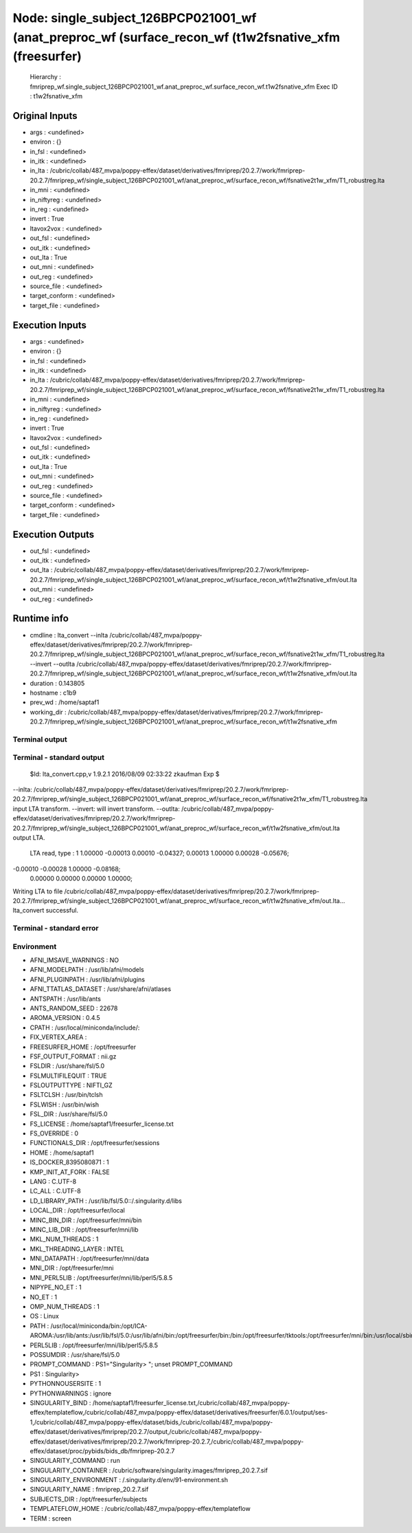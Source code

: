 Node: single_subject_126BPCP021001_wf (anat_preproc_wf (surface_recon_wf (t1w2fsnative_xfm (freesurfer)
=======================================================================================================


 Hierarchy : fmriprep_wf.single_subject_126BPCP021001_wf.anat_preproc_wf.surface_recon_wf.t1w2fsnative_xfm
 Exec ID : t1w2fsnative_xfm


Original Inputs
---------------


* args : <undefined>
* environ : {}
* in_fsl : <undefined>
* in_itk : <undefined>
* in_lta : /cubric/collab/487_mvpa/poppy-effex/dataset/derivatives/fmriprep/20.2.7/work/fmriprep-20.2.7/fmriprep_wf/single_subject_126BPCP021001_wf/anat_preproc_wf/surface_recon_wf/fsnative2t1w_xfm/T1_robustreg.lta
* in_mni : <undefined>
* in_niftyreg : <undefined>
* in_reg : <undefined>
* invert : True
* ltavox2vox : <undefined>
* out_fsl : <undefined>
* out_itk : <undefined>
* out_lta : True
* out_mni : <undefined>
* out_reg : <undefined>
* source_file : <undefined>
* target_conform : <undefined>
* target_file : <undefined>


Execution Inputs
----------------


* args : <undefined>
* environ : {}
* in_fsl : <undefined>
* in_itk : <undefined>
* in_lta : /cubric/collab/487_mvpa/poppy-effex/dataset/derivatives/fmriprep/20.2.7/work/fmriprep-20.2.7/fmriprep_wf/single_subject_126BPCP021001_wf/anat_preproc_wf/surface_recon_wf/fsnative2t1w_xfm/T1_robustreg.lta
* in_mni : <undefined>
* in_niftyreg : <undefined>
* in_reg : <undefined>
* invert : True
* ltavox2vox : <undefined>
* out_fsl : <undefined>
* out_itk : <undefined>
* out_lta : True
* out_mni : <undefined>
* out_reg : <undefined>
* source_file : <undefined>
* target_conform : <undefined>
* target_file : <undefined>


Execution Outputs
-----------------


* out_fsl : <undefined>
* out_itk : <undefined>
* out_lta : /cubric/collab/487_mvpa/poppy-effex/dataset/derivatives/fmriprep/20.2.7/work/fmriprep-20.2.7/fmriprep_wf/single_subject_126BPCP021001_wf/anat_preproc_wf/surface_recon_wf/t1w2fsnative_xfm/out.lta
* out_mni : <undefined>
* out_reg : <undefined>


Runtime info
------------


* cmdline : lta_convert --inlta /cubric/collab/487_mvpa/poppy-effex/dataset/derivatives/fmriprep/20.2.7/work/fmriprep-20.2.7/fmriprep_wf/single_subject_126BPCP021001_wf/anat_preproc_wf/surface_recon_wf/fsnative2t1w_xfm/T1_robustreg.lta --invert --outlta /cubric/collab/487_mvpa/poppy-effex/dataset/derivatives/fmriprep/20.2.7/work/fmriprep-20.2.7/fmriprep_wf/single_subject_126BPCP021001_wf/anat_preproc_wf/surface_recon_wf/t1w2fsnative_xfm/out.lta
* duration : 0.143805
* hostname : c1b9
* prev_wd : /home/saptaf1
* working_dir : /cubric/collab/487_mvpa/poppy-effex/dataset/derivatives/fmriprep/20.2.7/work/fmriprep-20.2.7/fmriprep_wf/single_subject_126BPCP021001_wf/anat_preproc_wf/surface_recon_wf/t1w2fsnative_xfm


Terminal output
~~~~~~~~~~~~~~~


 


Terminal - standard output
~~~~~~~~~~~~~~~~~~~~~~~~~~


 $Id: lta_convert.cpp,v 1.9.2.1 2016/08/09 02:33:22 zkaufman Exp $

--inlta: /cubric/collab/487_mvpa/poppy-effex/dataset/derivatives/fmriprep/20.2.7/work/fmriprep-20.2.7/fmriprep_wf/single_subject_126BPCP021001_wf/anat_preproc_wf/surface_recon_wf/fsnative2t1w_xfm/T1_robustreg.lta input LTA transform.
--invert: will invert transform.
--outlta: /cubric/collab/487_mvpa/poppy-effex/dataset/derivatives/fmriprep/20.2.7/work/fmriprep-20.2.7/fmriprep_wf/single_subject_126BPCP021001_wf/anat_preproc_wf/surface_recon_wf/t1w2fsnative_xfm/out.lta output LTA.
 LTA read, type : 1
 1.00000  -0.00013   0.00010  -0.04327;
 0.00013   1.00000   0.00028  -0.05676;
-0.00010  -0.00028   1.00000  -0.08168;
 0.00000   0.00000   0.00000   1.00000;
Writing  LTA to file /cubric/collab/487_mvpa/poppy-effex/dataset/derivatives/fmriprep/20.2.7/work/fmriprep-20.2.7/fmriprep_wf/single_subject_126BPCP021001_wf/anat_preproc_wf/surface_recon_wf/t1w2fsnative_xfm/out.lta...
lta_convert successful.


Terminal - standard error
~~~~~~~~~~~~~~~~~~~~~~~~~


 


Environment
~~~~~~~~~~~


* AFNI_IMSAVE_WARNINGS : NO
* AFNI_MODELPATH : /usr/lib/afni/models
* AFNI_PLUGINPATH : /usr/lib/afni/plugins
* AFNI_TTATLAS_DATASET : /usr/share/afni/atlases
* ANTSPATH : /usr/lib/ants
* ANTS_RANDOM_SEED : 22678
* AROMA_VERSION : 0.4.5
* CPATH : /usr/local/miniconda/include/:
* FIX_VERTEX_AREA : 
* FREESURFER_HOME : /opt/freesurfer
* FSF_OUTPUT_FORMAT : nii.gz
* FSLDIR : /usr/share/fsl/5.0
* FSLMULTIFILEQUIT : TRUE
* FSLOUTPUTTYPE : NIFTI_GZ
* FSLTCLSH : /usr/bin/tclsh
* FSLWISH : /usr/bin/wish
* FSL_DIR : /usr/share/fsl/5.0
* FS_LICENSE : /home/saptaf1/freesurfer_license.txt
* FS_OVERRIDE : 0
* FUNCTIONALS_DIR : /opt/freesurfer/sessions
* HOME : /home/saptaf1
* IS_DOCKER_8395080871 : 1
* KMP_INIT_AT_FORK : FALSE
* LANG : C.UTF-8
* LC_ALL : C.UTF-8
* LD_LIBRARY_PATH : /usr/lib/fsl/5.0::/.singularity.d/libs
* LOCAL_DIR : /opt/freesurfer/local
* MINC_BIN_DIR : /opt/freesurfer/mni/bin
* MINC_LIB_DIR : /opt/freesurfer/mni/lib
* MKL_NUM_THREADS : 1
* MKL_THREADING_LAYER : INTEL
* MNI_DATAPATH : /opt/freesurfer/mni/data
* MNI_DIR : /opt/freesurfer/mni
* MNI_PERL5LIB : /opt/freesurfer/mni/lib/perl5/5.8.5
* NIPYPE_NO_ET : 1
* NO_ET : 1
* OMP_NUM_THREADS : 1
* OS : Linux
* PATH : /usr/local/miniconda/bin:/opt/ICA-AROMA:/usr/lib/ants:/usr/lib/fsl/5.0:/usr/lib/afni/bin:/opt/freesurfer/bin:/bin:/opt/freesurfer/tktools:/opt/freesurfer/mni/bin:/usr/local/sbin:/usr/local/bin:/usr/sbin:/usr/bin:/sbin:/bin
* PERL5LIB : /opt/freesurfer/mni/lib/perl5/5.8.5
* POSSUMDIR : /usr/share/fsl/5.0
* PROMPT_COMMAND : PS1="Singularity> "; unset PROMPT_COMMAND
* PS1 : Singularity> 
* PYTHONNOUSERSITE : 1
* PYTHONWARNINGS : ignore
* SINGULARITY_BIND : /home/saptaf1/freesurfer_license.txt,/cubric/collab/487_mvpa/poppy-effex/templateflow,/cubric/collab/487_mvpa/poppy-effex/dataset/derivatives/freesurfer/6.0.1/output/ses-1,/cubric/collab/487_mvpa/poppy-effex/dataset/bids,/cubric/collab/487_mvpa/poppy-effex/dataset/derivatives/fmriprep/20.2.7/output,/cubric/collab/487_mvpa/poppy-effex/dataset/derivatives/fmriprep/20.2.7/work/fmriprep-20.2.7,/cubric/collab/487_mvpa/poppy-effex/dataset/proc/pybids/bids_db/fmriprep-20.2.7
* SINGULARITY_COMMAND : run
* SINGULARITY_CONTAINER : /cubric/software/singularity.images/fmriprep_20.2.7.sif
* SINGULARITY_ENVIRONMENT : /.singularity.d/env/91-environment.sh
* SINGULARITY_NAME : fmriprep_20.2.7.sif
* SUBJECTS_DIR : /opt/freesurfer/subjects
* TEMPLATEFLOW_HOME : /cubric/collab/487_mvpa/poppy-effex/templateflow
* TERM : screen

